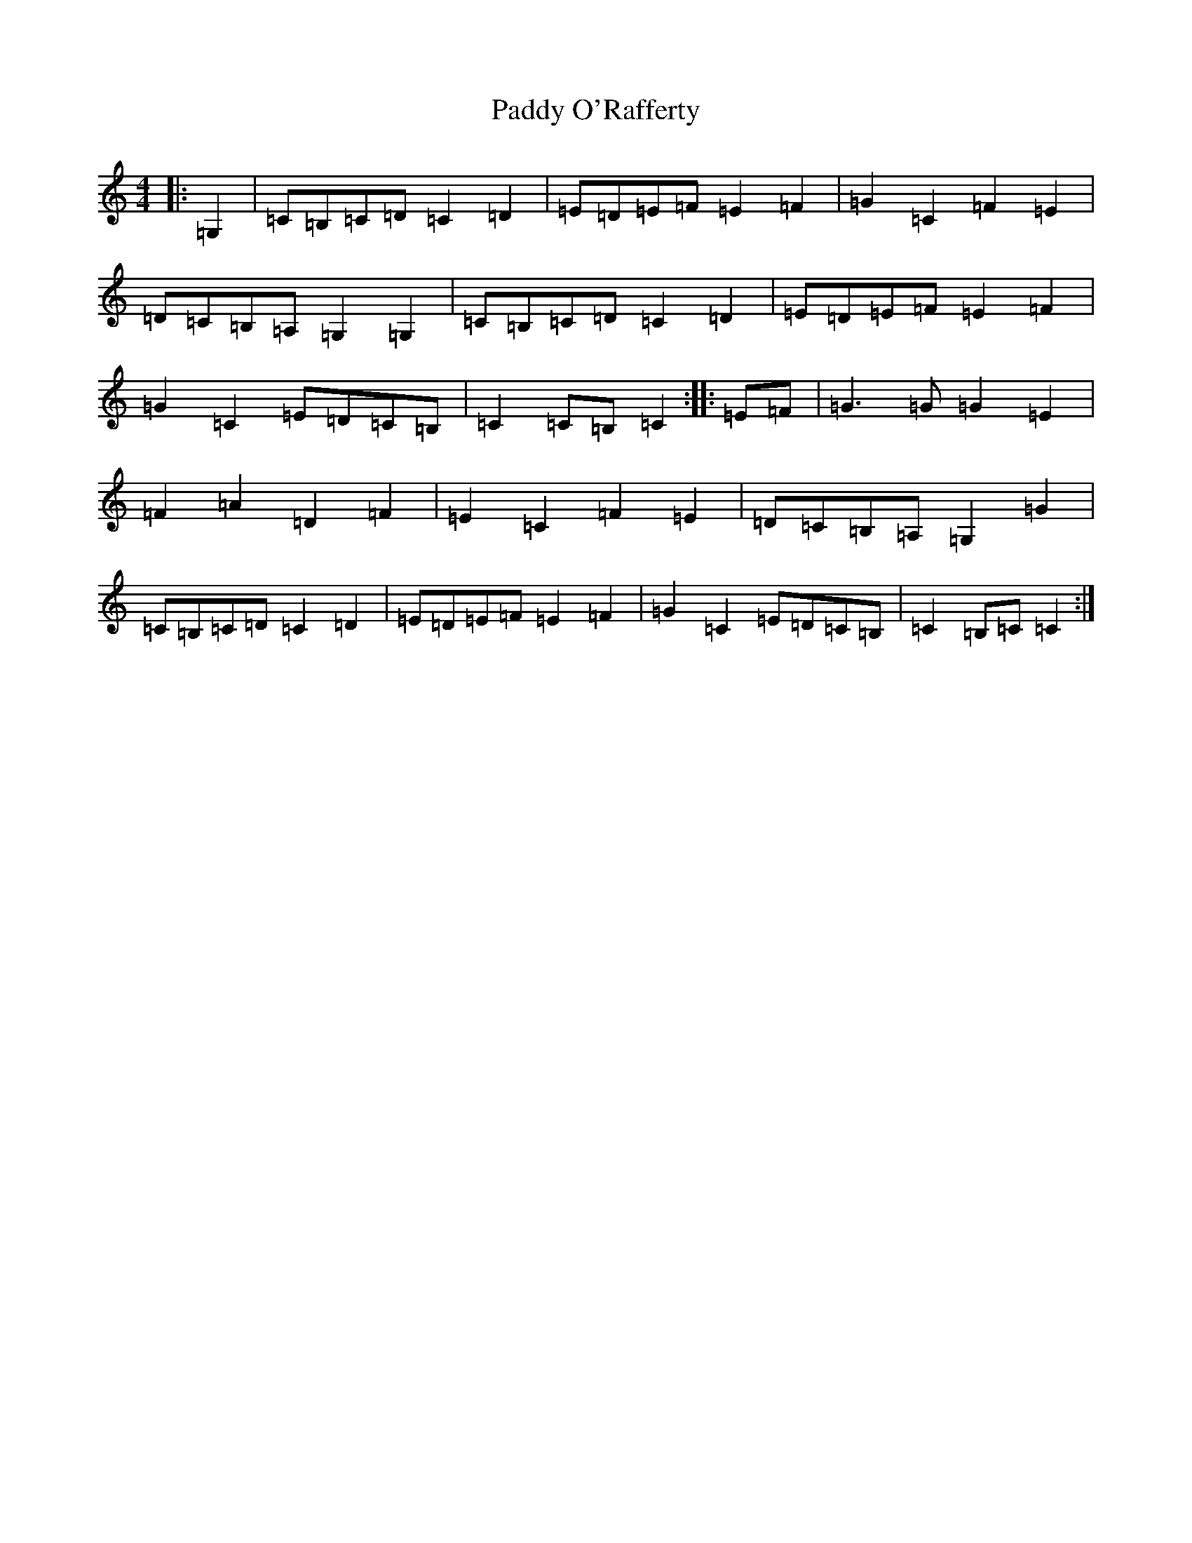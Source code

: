 X: 16163
T: Paddy O'Rafferty
S: https://thesession.org/tunes/13556#setting23986
R: reel
M:4/4
L:1/8
K: C Major
|:=G,2|=C=B,=C=D=C2=D2|=E=D=E=F=E2=F2|=G2=C2=F2=E2|=D=C=B,=A,=G,2=G,2|=C=B,=C=D=C2=D2|=E=D=E=F=E2=F2|=G2=C2=E=D=C=B,|=C2=C=B,=C2:||:=E=F|=G3=G=G2=E2|=F2=A2=D2=F2|=E2=C2=F2=E2|=D=C=B,=A,=G,2=G2|=C=B,=C=D=C2=D2|=E=D=E=F=E2=F2|=G2=C2=E=D=C=B,|=C2=B,=C=C2:|